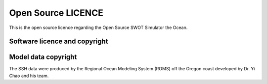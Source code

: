 ####################
Open Source LICENCE
####################

This is the open source licence regarding the Open Source SWOT Simulator the Ocean.

Software licence and copyright 
==============================

.. _licence_long:

.. include :: ../../COPYING

Model data copyright 
====================

.. _licence_short:

The SSH data were produced by the Regional Ocean Modeling System (ROMS) off the Oregon coast developed by Dr. Yi Chao and his team.


